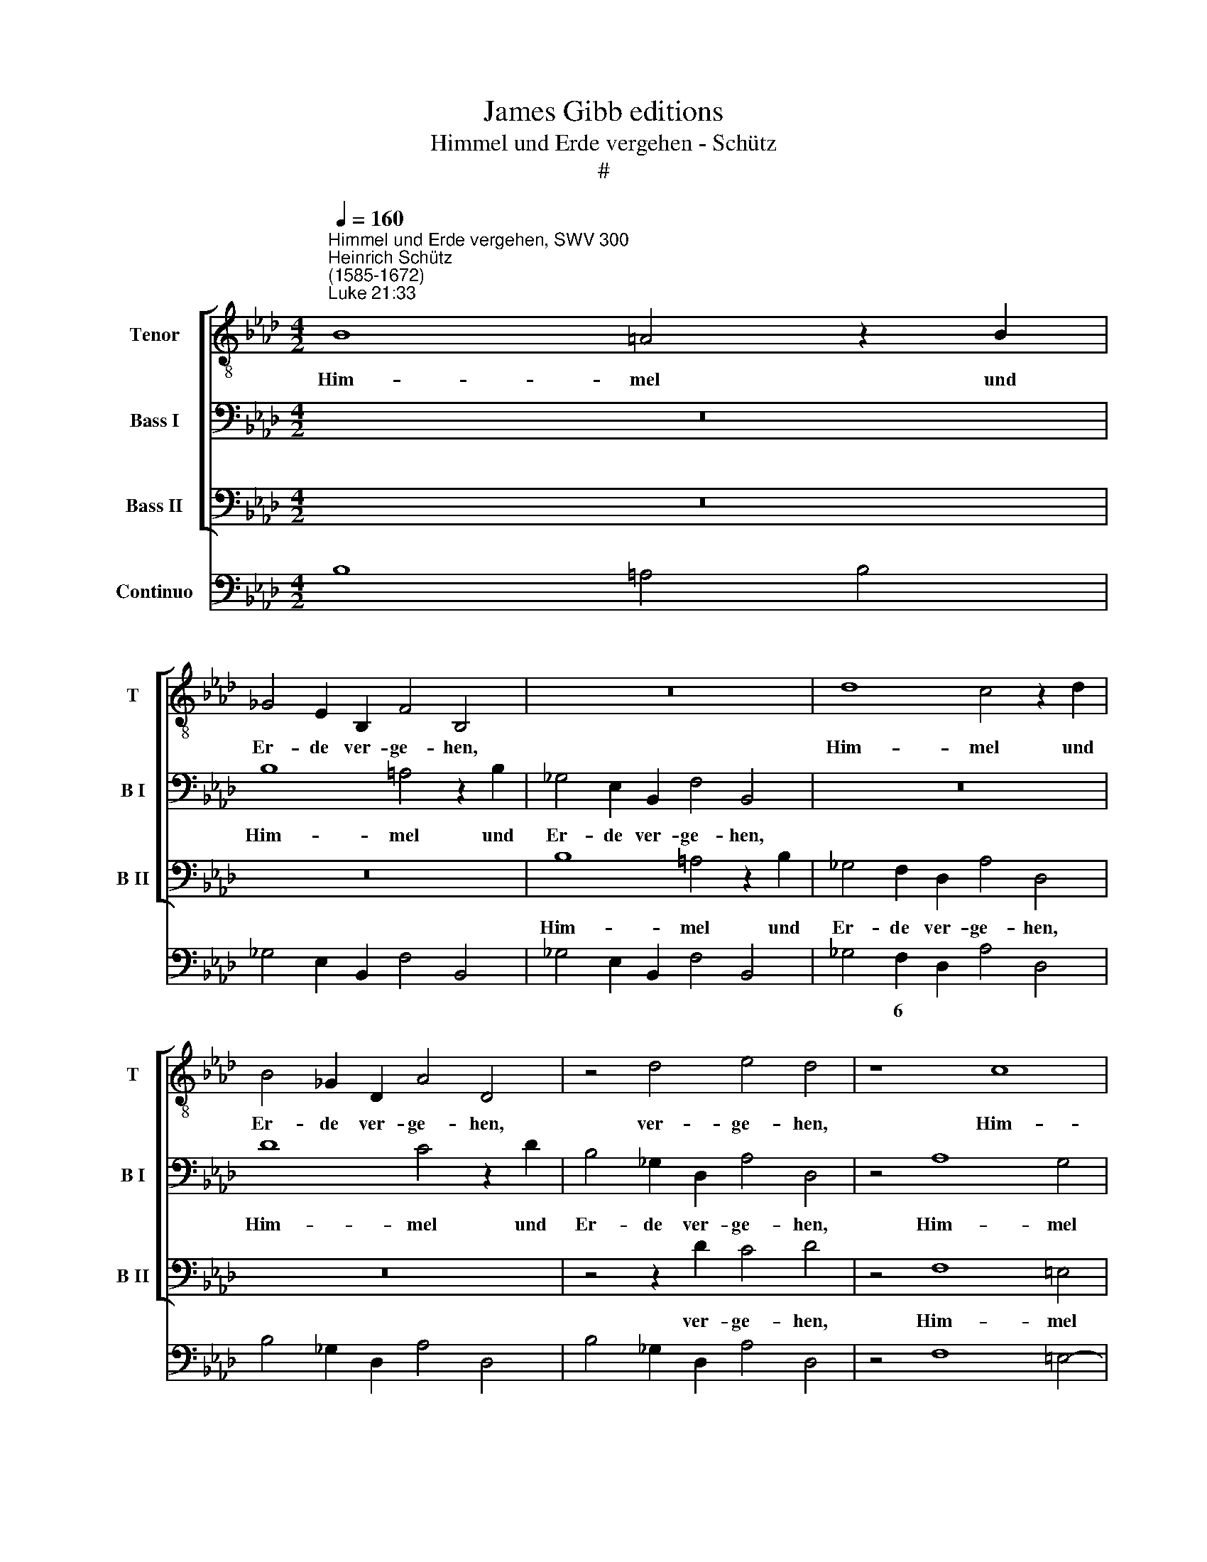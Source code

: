 X:1
T:James Gibb editions
T:Himmel und Erde vergehen - Schütz
T:#
%%score [ 1 2 3 ] 4
L:1/8
Q:1/4=160
M:4/2
K:Ab
V:1 treble-8 nm="Tenor" snm="T"
V:2 bass nm="Bass I" snm="B I"
V:3 bass nm="Bass II" snm="B II"
V:4 bass nm="Continuo"
V:1
"^Himmel und Erde vergehen, SWV 300""^Heinrich Schütz\n(1585-1672)""^Luke 21:33" B8 =A4 z2 B2 | %1
w: Him- mel und|
 _G4 E2 B,2 F4 B,4 | z16 | d8 c4 z2 d2 | B4 _G2 D2 A4 D4 | z4 d4 e4 d4 | z8 c8 | %7
w: Er- de ver- ge- hen,||Him- mel und|Er- de ver- ge- hen,|ver- ge- hen,|Him-|
 G4 z2 F2 A4 D2 F2 | =E4 F4 z4 d4 | c4 B4 z8 | z16 | z16 | z16 | z16 | z8 z2 B4 B2 | %15
w: mel, und Er- de ver|ge- hen, ver-|ge- hen,|||||a- ber|
 A4 A4 d4 z2 d2 | (cded cBAG FGAG F2) B,2 | F4 z4 z8 | z8 z4 z2 B2 | (defe dcBA _GABA G2) E2 | %20
w: mei- ne Wort ver-|ge\- * * * * * * * * * * * * hen|nicht,|ver-|ge\- * * * * * * * * * * * * hen|
 B4 z4 z2 d4 B2 | e4 e4 d8 | z8 z4 z2 D2 | (ABcB AGFE DEFE D2) B,2 | F4 z2 (F2 _GABA GFED | %25
w: nicht, a- ber|mei- ne Wort|ver|ge\- * * * * * * * * * * * * hen|nicht, ver- ge\- * * * * * * *|
 C2) A,2[Q:1/4=157] z4[Q:1/4=151] z4[Q:1/4=146] d4 |[Q:1/4=140] c4[Q:1/4=135] c4[Q:1/4=133] B16 |] %27
w: * hen, ver-|ge- hen nicht.|
V:2
 z16 | B,8 =A,4 z2 B,2 | _G,4 E,2 B,,2 F,4 B,,4 | z16 | D8 C4 z2 D2 | B,4 _G,2 D,2 A,4 D,4 | %6
w: |Him- mel und|Er- de ver- ge- hen,||Him- mel und|Er- de ver- ge- hen,|
 z4 A,8 G,4 | z4 A,4 F,4 F,2 A,2 | G,4 =A,4 z4 B,4 | =A,4 B,4 z8 | z16 | z16 | z2 F,4 F,2 E,4 E,4 | %13
w: Him- mel|und Er- de ver|ge- hen, ver-|ge- hen,|||a- ber mei- ne|
 A,4 z2 A,2 (F,G,A,G, F,E,D,C, | B,,C,D,C, B,,2) E,,2 B,,4 z4 | z16 | z8 z4 z2 B,2 | %17
w: Wort ver- ge\- * * * * * * *|* * * * * hen nicht,||ver-|
 (A,B,CB, A,G,F,E, D,E,F,E, D,2) _G,,2 | D,4 z4 z4 z2 _G,2 | (B,CDC B,A,_G,F, E,F,G,A, B,3) C | %20
w: ge\- * * * * * * * * * * * * hen|nicht, ver-|ge\- * * * * * * * * * * * * hen|
 =D4 z4 z2 B,4 _D2 | C4 C4 D4 z2 D2 | (CDED CB,A,G, F,G,A,G, F,2) D,2 | A,,4 z4 z4 D4 | %24
w: nicht, a- ber|mei- ne Wort ver-|ge\- * * * * * * * * * * * * hen|nicht, ver-|
 C4 C4 B,4 z2 B,2 | (CDED CB,A,G, F,3 G, A,2 B,2- | B,2 =A,G,) A,4 B,16 |] %27
w: ge- hen nicht, ver-|ge\- * * * * * * * * * * *|* * * hen nicht.|
V:3
 z16 | z16 | B,8 =A,4 z2 B,2 | _G,4 F,2 D,2 A,4 D,4 | z16 | z4 z2 D2 C4 D4 | z4 F,8 =E,4 | %7
w: ||Him- mel und|Er- de ver- ge- hen,||ver- ge- hen,|Him- mel|
 z4 F,4 D,4 B,,2 F,,2 | C,4 F,,4 z4 B,,4 | F,4 B,,4 z2 B,4 B,2 | A,4 A,4 D4 z2 D2 | %11
w: und Er- de ver-|ge- hen, ver-|ge- hen, a- ber|mei- ne Wort ver-|
 (CDED CB,A,G, F,G,A,G, F,2) B,,2 | F,4 z4 z8 | z16 | z16 | z16 | z16 | z8 z4 z2 _G,2 | %18
w: ge\- * * * * * * * * * * * * hen|nicht,|||||ver-|
 (F,G,A,G, F,E,D,C, B,,C,D,C, B,,2) E,,2 | B,,4 z4 z8 | z8 z2 _G,4 B,2 | A,4 A,4 D,8 | %22
w: ge\- * * * * * * * * * * * * hen|nicht,|a- ber|mei- ne Wort|
 z8 z4 z2 D2 | (CDED CB,A,G, F,3 G, A,2 B,2- | B,2 =A,G, A,4 B,4) z2 _G,2 | %25
w: ver-|ge\- * * * * * * * * * * *|* * * hen nicht, ver-|
 (A,B,CB, A,G,F,E, D,E,F,E, D,2 C,B,, | F,4) F,4 B,,16 |] %27
w: ge\- * * * * * * * * * * * * * *|* hen nicht.|
V:4
 B,8 =A,4 B,4 | _G,4 E,2 B,,2 F,4 B,,4 | _G,4 E,2 B,,2 F,4 B,,4 | _G,4 F,2 D,2 A,4 D,4 | %4
w: |||* 6 * * *|
 B,4 _G,2 D,2 A,4 D,4 | B,4 _G,2 D,2 A,4 D,4 | z4 F,8 =E,4- | E,4 F,4 D,4 B,,2 F,,2 | %8
w: ||||
 C,4 F,,4 z4 B,,4 | F,4 B,,4 z2 B,4 B,2 | A,4 A,4 D4 D,4 | A,6 G,2 F,6 B,,2 | F,2 F,4 F,2 E,4 E,4 | %13
w: |||||
 A,4 A,,4 D,6 C,2 | B,,6 E,,2 B,,2 B,4 B,2 | A,4 A,4 D4 D,4 | A,6 G,2 F,6 B,,2 | %17
w: ||||
 F,6 E,2 D,6 _G,,2 | D,6 C,2 B,,6 E,,2 | B,,6 E,4 E,2 E,4 | B,,4 z4 _G,6 B,2 | A,8 D,4 D,4 | %22
w: |||||
 A,8 F,6 D,2 | A,,8 D,6 B,,2 | x4- x4 _G,2 B,2 G,2 E,2 | C,2 A,,2 A,2 F,2 D,2 F,2 D,2 B,,2 | %26
w: ||4 * * * *|6 * * * * * * *|
 x4- x4 B,,16 |] %27
w: 4 *|

